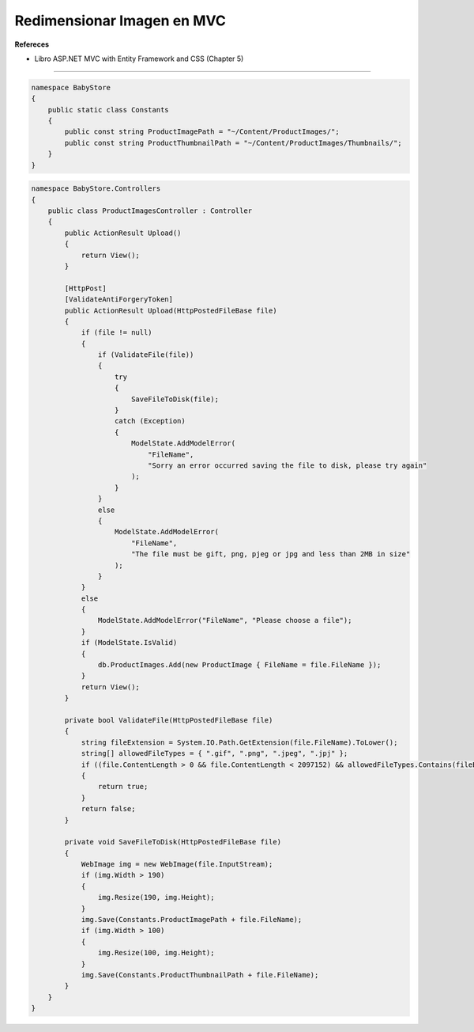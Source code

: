 .. _reference-programacion-asp_mvc-redimensionar_image:

###########################
Redimensionar Imagen en MVC
###########################

**Refereces**

* Libro ASP.NET MVC with Entity Framework and CSS (Chapter 5)

-----------

.. code-block:: csharp

    namespace BabyStore
    {
        public static class Constants
        {
            public const string ProductImagePath = "~/Content/ProductImages/";
            public const string ProductThumbnailPath = "~/Content/ProductImages/Thumbnails/";
        }
    }

.. code-block:: csharp

    namespace BabyStore.Controllers
    {
        public class ProductImagesController : Controller
        {
            public ActionResult Upload()
            {
                return View();
            }

            [HttpPost]
            [ValidateAntiForgeryToken]
            public ActionResult Upload(HttpPostedFileBase file)
            {
                if (file != null)
                {
                    if (ValidateFile(file))
                    {
                        try
                        {
                            SaveFileToDisk(file);
                        }
                        catch (Exception)
                        {
                            ModelState.AddModelError(
                                "FileName",
                                "Sorry an error occurred saving the file to disk, please try again"
                            );
                        }
                    }
                    else
                    {
                        ModelState.AddModelError(
                            "FileName",
                            "The file must be gift, png, pjeg or jpg and less than 2MB in size"
                        );
                    }
                }
                else
                {
                    ModelState.AddModelError("FileName", "Please choose a file");
                }
                if (ModelState.IsValid)
                {
                    db.ProductImages.Add(new ProductImage { FileName = file.FileName });
                }
                return View();
            }

            private bool ValidateFile(HttpPostedFileBase file)
            {
                string fileExtension = System.IO.Path.GetExtension(file.FileName).ToLower();
                string[] allowedFileTypes = { ".gif", ".png", ".jpeg", ".jpj" };
                if ((file.ContentLength > 0 && file.ContentLength < 2097152) && allowedFileTypes.Contains(fileExtension))
                {
                    return true;
                }
                return false;
            }

            private void SaveFileToDisk(HttpPostedFileBase file)
            {
                WebImage img = new WebImage(file.InputStream);
                if (img.Width > 190)
                {
                    img.Resize(190, img.Height);
                }
                img.Save(Constants.ProductImagePath + file.FileName);
                if (img.Width > 100)
                {
                    img.Resize(100, img.Height);
                }
                img.Save(Constants.ProductThumbnailPath + file.FileName);
            }
        }
    }
